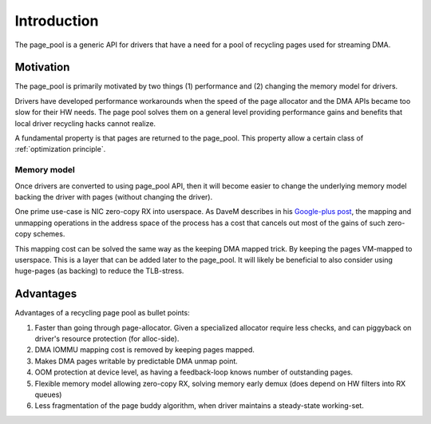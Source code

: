============
Introduction
============

The page_pool is a generic API for drivers that have a need for a pool
of recycling pages used for streaming DMA.


Motivation
==========

The page_pool is primarily motivated by two things (1) performance
and (2) changing the memory model for drivers.

Drivers have developed performance workarounds when the speed of the
page allocator and the DMA APIs became too slow for their HW
needs. The page pool solves them on a general level providing
performance gains and benefits that local driver recycling hacks
cannot realize.

A fundamental property is that pages are returned to the page_pool.
This property allow a certain class of :ref:`optimization principle`.

Memory model
------------

Once drivers are converted to using page_pool API, then it will become
easier to change the underlying memory model backing the driver with
pages (without changing the driver).

One prime use-case is NIC zero-copy RX into userspace.  As DaveM
describes in his `Google-plus post`_, the mapping and unmapping
operations in the address space of the process has a cost that cancels
out most of the gains of such zero-copy schemes.

This mapping cost can be solved the same way as the keeping DMA mapped
trick.  By keeping the pages VM-mapped to userspace.  This is a layer
that can be added later to the page_pool.  It will likely be
beneficial to also consider using huge-pages (as backing) to reduce
the TLB-stress.

.. _Google-plus post:
   https://plus.google.com/+DavidMiller/posts/EUDiGoXD6Xv

Advantages
==========

Advantages of a recycling page pool as bullet points:

1) Faster than going through page-allocator.  Given a specialized
   allocator require less checks, and can piggyback on driver's
   resource protection (for alloc-side).

2) DMA IOMMU mapping cost is removed by keeping pages mapped.

3) Makes DMA pages writable by predictable DMA unmap point.

4) OOM protection at device level, as having a feedback-loop knows
   number of outstanding pages.

5) Flexible memory model allowing zero-copy RX, solving memory early
   demux (does depend on HW filters into RX queues)

6) Less fragmentation of the page buddy algorithm, when driver
   maintains a steady-state working-set.
